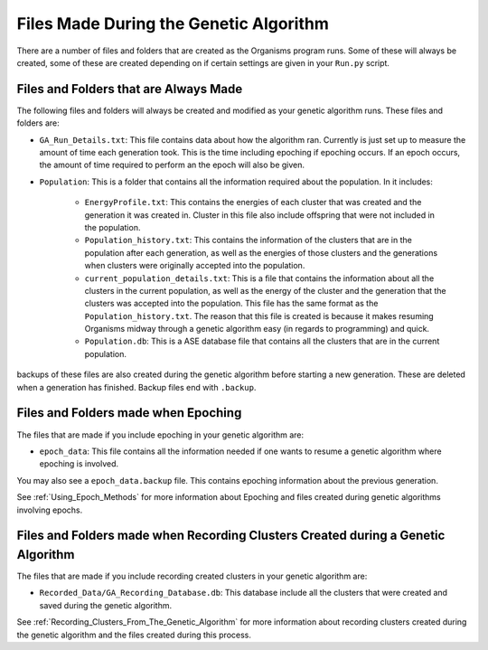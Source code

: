 
.. _Files_Made_During_the_Genetic_Algorithm:

Files Made During the Genetic Algorithm
=======================================

There are a number of files and folders that are created as the Organisms program runs. Some of these will always be created, some of these are created depending on if certain settings are given in your ``Run.py`` script. 

Files and Folders that are Always Made
--------------------------------------

The following files and folders will always be created and modified as your genetic algorithm runs. These files and folders are:

* ``GA_Run_Details.txt``: This file contains data about how the algorithm ran. Currently is just set up to measure the amount of time each generation took. This is the time including epoching if epoching occurs. If an epoch occurs, the amount of time required to perform an the epoch will also be given. 
* ``Population``: This is a folder that contains all the information required about the population. In it includes:

	- ``EnergyProfile.txt``: This contains the energies of each cluster that was created and the generation it was created in. Cluster in this file also include offspring that were not included in the population. 
	- ``Population_history.txt``: This contains the information of the clusters that are in the population after each generation, as well as the energies of those clusters and the generations when clusters were originally accepted into the population. 
	- ``current_population_details.txt``: This is a file that contains the information about all the clusters in the current population, as well as the energy of the cluster and the generation that the clusters was accepted into the population. This file has the same format as the ``Population_history.txt``. The reason that this file is created is because it makes resuming Organisms midway through a genetic algorithm easy (in regards to programming) and quick. 
	- ``Population.db``: This is a ASE database file that contains all the clusters that are in the current population. 

backups of these files are also created during the genetic algorithm before starting a new generation. These are deleted when a generation has finished. Backup files end with ``.backup``.

Files and Folders made when Epoching
------------------------------------

The files that are made if you include epoching in your genetic algorithm are:

* ``epoch_data``: This file contains all the information needed if one wants to resume a genetic algorithm where epoching is involved. 

You may also see a ``epoch_data.backup`` file. This contains epoching information about the previous generation. 

See :ref:`Using_Epoch_Methods` for more information about Epoching and files created during genetic algorithms involving epochs.

Files and Folders made when Recording Clusters Created during a Genetic Algorithm
---------------------------------------------------------------------------------

The files that are made if you include recording created clusters in your genetic algorithm are:

* ``Recorded_Data/GA_Recording_Database.db``: This database include all the clusters that were created and saved during the genetic algorithm. 

See :ref:`Recording_Clusters_From_The_Genetic_Algorithm` for more information about recording clusters created during the genetic algorithm and the files created during this process.